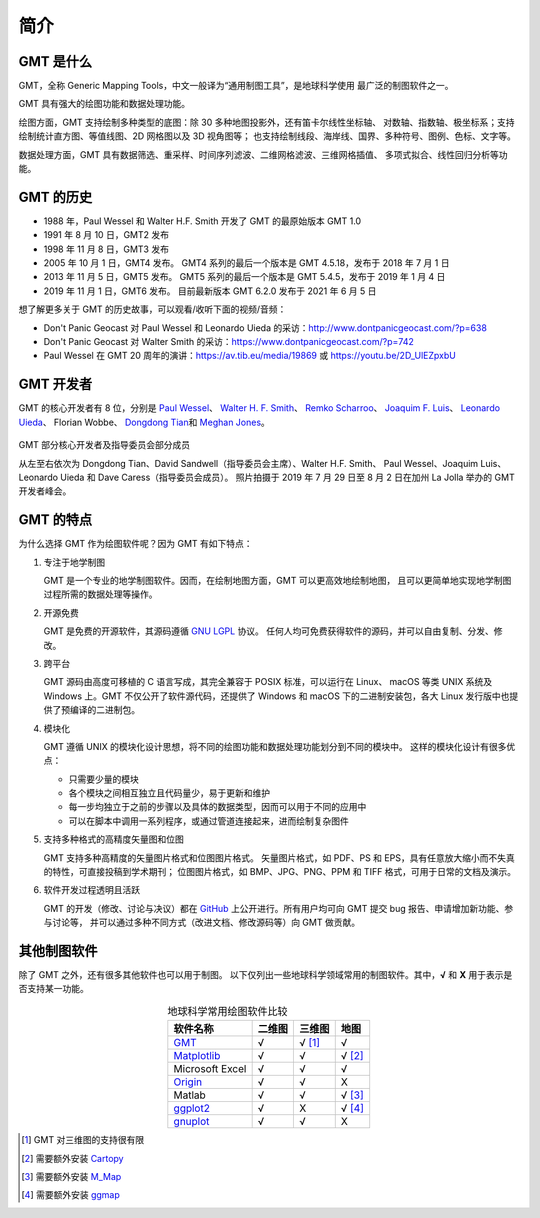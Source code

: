 简介
====

GMT 是什么
----------

GMT，全称 Generic Mapping Tools，中文一般译为“通用制图工具”，是地球科学使用
最广泛的制图软件之一。

GMT 具有强大的绘图功能和数据处理功能。

绘图方面，GMT 支持绘制多种类型的底图：除 30 多种地图投影外，还有笛卡尔线性坐标轴、
对数轴、指数轴、极坐标系；支持绘制统计直方图、等值线图、2D 网格图以及 3D 视角图等；
也支持绘制线段、海岸线、国界、多种符号、图例、色标、文字等。

数据处理方面，GMT 具有数据筛选、重采样、时间序列滤波、二维网格滤波、三维网格插值、
多项式拟合、线性回归分析等功能。

GMT 的历史
----------

- 1988 年，Paul Wessel 和 Walter H.F. Smith 开发了 GMT 的最原始版本 GMT 1.0
- 1991 年 8 月 10 日，GMT2 发布
- 1998 年 11 月 8 日，GMT3 发布
- 2005 年 10 月 1 日，GMT4 发布。
  GMT4 系列的最后一个版本是 GMT 4.5.18，发布于 2018 年 7 月 1 日
- 2013 年 11 月 5 日，GMT5 发布。
  GMT5 系列的最后一个版本是 GMT 5.4.5，发布于 2019 年 1 月 4 日
- 2019 年 11 月 1 日，GMT6 发布。
  目前最新版本 GMT 6.2.0 发布于 2021 年 6 月 5 日

想了解更多关于 GMT 的历史故事，可以观看/收听下面的视频/音频：

- Don't Panic Geocast 对 Paul Wessel 和 Leonardo Uieda 的采访：http://www.dontpanicgeocast.com/?p=638
- Don't Panic Geocast 对 Walter Smith 的采访：https://www.dontpanicgeocast.com/?p=742
- Paul Wessel 在 GMT 20 周年的演讲：https://av.tib.eu/media/19869 或 https://youtu.be/2D_UlEZpxbU

GMT 开发者
----------

GMT 的核心开发者有 8 位，分别是
`Paul Wessel <http://www.soest.hawaii.edu/wessel/>`__\ 、
`Walter H. F. Smith <https://www.star.nesdis.noaa.gov/star/Smith_WHF.php>`__\ 、
`Remko Scharroo <https://www.researchgate.net/profile/Remko_Scharroo>`__\ 、
`Joaquim F. Luis <http://joa-quim.pt/>`__\ 、
`Leonardo Uieda <https://www.leouieda.com>`__\ 、
Florian Wobbe、
`Dongdong Tian <https://me.seisman.info>`__\ 和
`Meghan Jones <https://github.com/meghanrjones>`__\ 。

.. figure:: GMT6_Summit_2019.jpg
   :width: 80%
   :align: center

   GMT 部分核心开发者及指导委员会部分成员

   从左至右依次为 Dongdong Tian、David Sandwell（指导委员会主席）、Walter H.F. Smith、
   Paul Wessel、Joaquim Luis、Leonardo Uieda 和 Dave Caress（指导委员会成员）。
   照片拍摄于 2019 年 7 月 29 日至 8 月 2 日在加州 La Jolla 举办的 GMT 开发者峰会。

GMT 的特点
----------

为什么选择 GMT 作为绘图软件呢？因为 GMT 有如下特点：

#. 专注于地学制图

   GMT 是一个专业的地学制图软件。因而，在绘制地图方面，GMT 可以更高效地绘制地图，
   且可以更简单地实现地学制图过程所需的数据处理等操作。

#. 开源免费

   GMT 是免费的开源软件，其源码遵循
   `GNU LGPL <https://zh.wikipedia.org/zh-cn/GNU宽通用公共许可证>`__ 协议。
   任何人均可免费获得软件的源码，并可以自由复制、分发、修改。

#. 跨平台

   GMT 源码由高度可移植的 C 语言写成，其完全兼容于 POSIX 标准，可以运行在 Linux、
   macOS 等类 UNIX 系统及 Windows 上。GMT 不仅公开了软件源代码，还提供了 Windows
   和 macOS 下的二进制安装包，各大 Linux 发行版中也提供了预编译的二进制包。

#. 模块化

   GMT 遵循 UNIX 的模块化设计思想，将不同的绘图功能和数据处理功能划分到不同的模块中。
   这样的模块化设计有很多优点：

   - 只需要少量的模块
   - 各个模块之间相互独立且代码量少，易于更新和维护
   - 每一步均独立于之前的步骤以及具体的数据类型，因而可以用于不同的应用中
   - 可以在脚本中调用一系列程序，或通过管道连接起来，进而绘制复杂图件

#. 支持多种格式的高精度矢量图和位图

   GMT 支持多种高精度的矢量图片格式和位图图片格式。
   矢量图片格式，如 PDF、PS 和 EPS，具有任意放大缩小而不失真的特性，可直接投稿到学术期刊；
   位图图片格式，如 BMP、JPG、PNG、PPM 和 TIFF 格式，可用于日常的文档及演示。

#. 软件开发过程透明且活跃

   GMT 的开发（修改、讨论与决议）都在 `GitHub <https://github.com/GenericMappingTools/gmt>`__
   上公开进行。所有用户均可向 GMT 提交 bug 报告、申请增加新功能、参与讨论等，
   并可以通过多种不同方式（改进文档、修改源码等）向 GMT 做贡献。

其他制图软件
------------

除了 GMT 之外，还有很多其他软件也可以用于制图。
以下仅列出一些地球科学领域常用的制图软件。其中，\ **√** 和 **X** 用于表示是否支持某一功能。

.. table:: 地球科学常用绘图软件比较
    :align: center

    ===============  ======  ======== ==============
    软件名称         二维图  三维图   地图
    ===============  ======  ======== ==============
    `GMT`_           √       √ [1]_   √
    `Matplotlib`_    √       √        √ [2]_
    Microsoft Excel  √       √        √
    `Origin`_        √       √        X
    Matlab           √       √        √ [3]_
    `ggplot2`_       √       X        √ [4]_
    `gnuplot`_       √       √        X
    ===============  ======  ======== ==============

.. _GMT: https://www.generic-mapping-tools.org/
.. _Matplotlib: https://matplotlib.org/
.. _Origin: https://www.originlab.com/
.. _ggplot2: https://ggplot2.tidyverse.org/
.. _gnuplot: http://www.gnuplot.info/

.. [1] GMT 对三维图的支持很有限
.. [2] 需要额外安装 `Cartopy <https://scitools.org.uk/cartopy/>`__
.. [3] 需要额外安装 `M_Map <https://www.eoas.ubc.ca/~rich/map.html>`__
.. [4] 需要额外安装 `ggmap <https://github.com/dkahle/ggmap>`__
